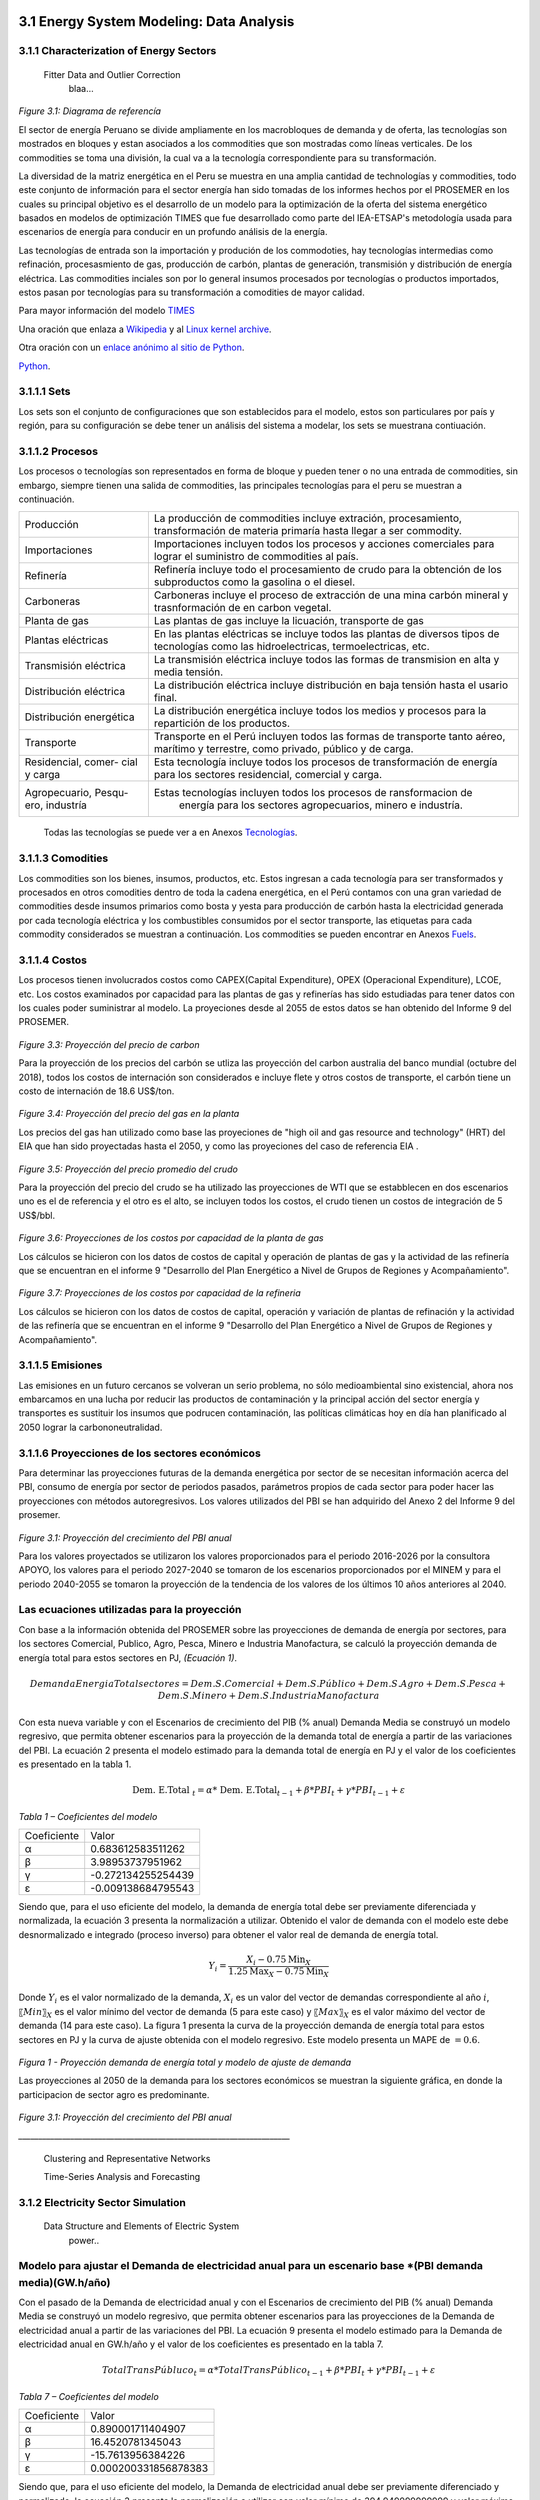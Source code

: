    .. _docgen:



3.1 Energy System Modeling: Data Analysis
=======================================

3.1.1 Characterization of Energy Sectors
-----------------------------------------------------
 Fitter Data and Outlier Correction
  blaa... 
  

.. figure:: img/RES_Energia.png
   :align:   center
   :width:   700 px
*Figure 3.1: Diagrama de referencía*


El sector de energía Peruano se divide ampliamente en los macrobloques de demanda
y de oferta, las tecnologías son mostrados en bloques y estan asociados a los 
commodities que son mostradas como líneas verticales. De los commodities se toma 
una división, la cual va a la tecnología correspondiente para su transformación.    

La diversidad de la matriz energética en el Peru se muestra en una amplia cantidad 
de technologías y commodities, todo este conjunto de información para el sector 
energía han sido tomadas de los informes hechos por el PROSEMER en los cuales su 
principal objetivo es el desarrollo de un modelo para la optimización de la oferta 
del sistema energético basados en modelos de optimización TIMES que fue desarrollado 
como parte del IEA-ETSAP's metodología usada para escenarios de energía para conducir 
en un profundo análisis de la energía.

Las tecnologías de entrada son la importación y produción de los commodoties, hay 
tecnologías intermedias como refinación, procesasmiento de gas, producción de 
carbón, plantas de generación, transmisión y distribución de energía eléctrica.
Las commodities inciales son por lo general insumos procesados por tecnologías
o productos importados, estos pasan por tecnologías para su transformación a 
comodities de mayor calidad. 

.. ``bueno ya es hora de divertirse, como para poner lineas de código, esto se debe eliminar``

Para mayor información del modelo TIMES_ 

.. _TIMES: https://iea-etsap.org/index.php/etsap-tools/model-generators/times/


Una oración que enlaza a Wikipedia_ y al `Linux kernel archive`_.

.. _Wikipedia: http://www.wikipedia.org/
.. _Linux kernel archive: http://www.kernel.org/

Otra oración con un `enlace anónimo al sitio de Python`__.

__ http://www.python.org/

`Python <http://www.python.org/>`_. 

3.1.1.1 Sets
---------
Los sets son el conjunto de configuraciones que son establecidos para el modelo, estos 
son particulares por país y región, para su configuración se debe tener un análisis 
del sistema a modelar, los sets se muestrana contiuación.

.. - *Región*
.. - *Year*
.. - *Timeslices*
.. - *Emissions*
.. - *Commodity*
.. - *Technology*
.. - *Mode of operation*





3.1.1.2 Procesos
---------
Los procesos o tecnologías son representados en forma de bloque y pueden tener o no una entrada de commodities, sin embargo, siempre tienen una salida de commodities, las principales tecnologías para el peru se muestran a continuación.


+--------------------+----------------------------------------------------------------------+
|Producción          | La producción de commodities incluye extración, procesamiento,       |
|                    | transformación de materia primaría hasta llegar a ser commodity.     |
+--------------------+----------------------------------------------------------------------+
|Importaciones       | Importaciones incluyen todos los procesos y acciones comerciales para|
|                    | lograr el suministro de commodities al país.                         |
+--------------------+----------------------------------------------------------------------+
|Refinería           | Refinería incluye todo el procesamiento de crudo para la obtención   |
|                    | de los subproductos como la gasolina o el diesel.                    |
+--------------------+----------------------------------------------------------------------+
|Carboneras          | Carboneras incluye el proceso de extracción de una mina carbón       |
|                    | mineral y trasnformación de en carbon vegetal.                       |
+--------------------+----------------------------------------------------------------------+
|Planta de gas       | Las plantas de gas incluye la licuación, transporte de gas           |
|                    |                                                                      |
+--------------------+----------------------------------------------------------------------+
|Plantas eléctricas  | En las plantas eléctricas se incluye todos las plantas de diversos   |
|                    | tipos de tecnologías como las hidroelectricas, termoelectricas, etc. |
+--------------------+----------------------------------------------------------------------+
|Transmisión         | La transmisión eléctrica incluye todos las formas de transmision en  |
|eléctrica           | alta y media tensión.                                                |
+--------------------+----------------------------------------------------------------------+
|Distribución        | La distribución eléctrica incluye distribución en baja tensión       |
|eléctrica           | hasta el usario final.                                               |
+--------------------+----------------------------------------------------------------------+
|Distribución        | La distribución energética incluye todos los medios y procesos para  |
|energética          | la repartición de los productos.                                     |
+--------------------+----------------------------------------------------------------------+
|Transporte          | Transporte en el Perú  incluyen todos las formas de transporte tanto |
|                    | aéreo, marítimo y terrestre, como privado, público y de carga.       |
+--------------------+----------------------------------------------------------------------+
|Residencial, comer- | Esta tecnología incluye todos los procesos de transformación de      |
|cial y carga        | energía para los sectores residencial, comercial y carga.            |   
+--------------------+----------------------------------------------------------------------+
|Agropecuario, Pesqu-| Estas tecnologías incluyen todos los procesos de ransformacion de    |
|ero, industría      |  energía  para los sectores agropecuarios, minero e industría.       |
+--------------------+----------------------------------------------------------------------+

 Todas las tecnologías se puede ver a en Anexos Tecnologías_.

.. Hay que cambiar este hyperlink
.. _Tecnologías: https://github.com/guidogz/Doc_ELP_Peru/blob/master/docs/999Annexes.rst/ Tech_



3.1.1.3 Comodities
---------
Los commodities son los bienes, insumos, productos, etc. Estos ingresan a cada 
tecnología para ser transformados y procesados en otros comodities dentro de toda 
la cadena energética, en el Perú contamos con una gran variedad de commodities desde
insumos primarios como bosta y yesta para producción de carbón hasta la electricidad 
generada por cada tecnología eléctrica y los combustibles consumidos por el sector
transporte, las etiquetas para cada commodity considerados se muestran a continuación.
Los commodities se pueden encontrar en Anexos Fuels_. 

.. _Fuels: https://github.com/guidogz/Doc_ELP_Peru/blob/master/docs/999Annexes.rst/

3.1.1.4 Costos 
---------

Los procesos tienen involucrados costos como CAPEX(Capital Expenditure), OPEX 
(Operacional Expenditure), LCOE, etc. Los costos examinados por capacidad para las 
plantas de gas y refinerías has sido estudiadas para tener datos con los cuales
poder suministrar al modelo. La proyeciones desde al 2055 de estos datos se han 
obtenido del Informe 9 del PROSEMER. 



.. figure:: img/Proyeccion_del_precio_de_carbon.png
   :align:   center
   :width:   700 px

*Figure 3.3: Proyección del precio de carbon*

Para la proyección de los precios del carbón se utliza las proyección del carbon 
australia del banco mundial (octubre del 2018), todos los costos de internación 
son considerados e incluye  flete y otros costos de transporte, el carbón tiene 
un costo de internación  de 18.6 US$/ton.


.. figure:: img/Proyeccion_del_precio_del_gas_en_la_planta.png
   :align:   center
   :width:   700 px

*Figure 3.4: Proyección del precio del gas en la planta*

Los precios del gas han utilizado como base las proyeciones de "high oil and gas 
resource and technology" (HRT) del EIA que han sido proyectadas hasta el 2050, y 
como las proyeciones del caso de referencia EIA . 

.. figure:: img/Proyeccion_del_precio_promedio_del_crudo.png
   :align:   center
   :width:   700 px

*Figure 3.5: Proyección del precio promedio del crudo*

Para la proyección del precio del crudo se ha utilizado las proyecciones de WTI que 
se estabblecen en dos escenarios uno es el de referencia y el otro es el alto, se 
incluyen todos los costos, el crudo tienen un costos de integración de 5 US$/bbl.


.. figure:: img/Proyeccione_de_precio_por_capacidad_de_la_planta_de_gas.png
   :align:   center
   :width:   700 px

*Figure 3.6: Proyecciones de los costos por capacidad de la planta de gas*

Los cálculos se hicieron con los datos de costos de capital y operación de plantas 
de gas y la actividad de las refinería que se encuentran en el informe 9 "Desarrollo 
del Plan Energético a Nivel de Grupos de Regiones y Acompañamiento".  

.. figure:: img/Proyeccione_de_precio_por_capacidad_de_refineria.png
   :align:   center
   :width:   700 px
*Figure 3.7: Proyecciones de los costos por capacidad de la refineria*

Los cálculos se hicieron con los datos de costos de capital, operación y variación de 
plantas de refinación y la actividad de las refinería que se encuentran en el informe 9 
"Desarrollo del Plan Energético a Nivel de Grupos de Regiones y Acompañamiento".  




3.1.1.5 Emisiones
---------

Las emisiones en un futuro cercanos se volveran un serio problema, no sólo medioambiental
sino existencial, ahora nos embarcamos en una lucha por reducir las productos de 
contaminación y la principal acción del sector energía y transportes es sustituir
los insumos que podrucen contaminación, las políticas climáticas hoy en día han 
planificado al 2050 lograr la carbononeutralidad.   

 

3.1.1.6 Proyecciones de los sectores económicos
---------

Para determinar las proyecciones futuras de la demanda energética por sector de 
se necesitan información acerca del PBI, consumo de energía por sector de periodos 
pasados, parámetros propios de cada sector para poder hacer las proyecciones con 
métodos autoregresivos. Los valores utilizados del PBI se han adquirido del Anexo 2 
del Informe 9 del prosemer.
    
.. figure:: img/Proyeccion_del_crecimiento_del_PBI_anual.png
      :align:   center
      :width:   500 px
*Figure 3.1: Proyección del crecimiento del PBI anual*

Para los valores proyectados se utilizaron los valores proporcionados para el 
periodo 2016-2026 por la consultora APOYO, los valores para el periodo 2027-2040 
se tomaron de los escenarios proporcionados por el MINEM y para el periodo 
2040-2055 se tomaron la proyección de la tendencia de los valores de los últimos 
10 años anteriores al 2040. 

Las ecuaciones utilizadas para la proyección
-----

Con base a la información obtenida del PROSEMER sobre las proyecciones de demanda 
de energía por sectores, para los sectores Comercial, Publico, Agro, Pesca, Minero 
e Industria Manofactura, se calculó la proyección demanda de energía total para estos
sectores en PJ, *(Ecuación 1)*.

.. math::

 Demanda Energia Total sectores $=$ Dem. S. Comercial $+$ Dem. S. Público $+$ Dem. S. Agro $+$ Dem. S. Pesca + Dem. S. Minero $+$ Dem. S. Industria Manofactura
 
Con esta nueva variable y con el Escenarios de crecimiento del PIB (% anual) Demanda
Media se construyó un modelo regresivo, que permita obtener escenarios para la proyección 
de la demanda total de energía a partir de las variaciones del PBI. La ecuación 2 
presenta el modelo estimado para la demanda total de energía en PJ y el valor de los 
coeficientes es presentado en la tabla 1. 
 
..  The area of a circle is :math:`A_\text{c} = (\pi/4) d^2`.  

.. math::

 \text { Dem. E.Total }_{t}=\alpha * \text { Dem. E.Total}_{t-1}+\beta * P B I_{t}+\gamma * P B I_{t-1}+\varepsilon

*Tabla 1 – Coeficientes del modelo*

+----------------+----------------------------+
| Coeficiente    |  Valor                     |
+----------------+----------------------------+
| α              |  0.683612583511262         |
+----------------+----------------------------+
| β              |  3.98953737951962          |
+----------------+----------------------------+
| γ              |  -0.272134255254439        |
+----------------+----------------------------+
| ε              |  -0.009138684795543        |
+----------------+----------------------------+ 

Siendo que, para el uso eficiente del modelo, la demanda de energía total debe ser 
previamente diferenciada y normalizada, la ecuación 3 presenta la normalización a 
utilizar. Obtenido el valor de demanda con el modelo este debe desnormalizado e 
integrado (proceso inverso) para obtener el valor real de demanda de energía total.

.. math::

 $Y_{i}=\frac{X_{i}-0.75 \operatorname{Min}_{X}}{1.25 \operatorname{Max}_{X}-0.75 \operatorname{Min}_{X}}$


Donde :math:`Y_i`  es el valor normalizado de la demanda, :math:`X_i` es un valor del vector de demandas
correspondiente al año :math:`i`, :math:`〖Min〗_X` es el valor mínimo del vector de demanda 
(5 para este caso) y :math:`〖Max〗_X` es el valor máximo del vector de demanda
(14 para este caso). La figura 1 presenta la curva de la proyección demanda de energía 
total para estos sectores en PJ y la curva de ajuste obtenida con el modelo regresivo. 
Este modelo presenta un MAPE de :math:`=0.6%`.

.. figure:: img/Proyeccion_de_la_demanda_total_del_modelo_de_ajuste.png
   :align:   center
   :width:   500 px
*Figura 1 - Proyección demanda de energía total y modelo de ajuste de demanda*



Las proyecciones al 2050 de la demanda para los sectores económicos se muestran 
la siguiente gráfica, en donde la participacion de sector agro es predominante.  

.. figure:: img/Proyeccion_demanda_energia_por_sector_económico.png
   :align:   center
   :width:   500 px
*Figure 3.1: Proyección del crecimiento del PBI anual*





*____________________________________________________________________*

 Clustering and Representative Networks
 
 Time-Series Analysis and Forecasting

3.1.2 Electricity Sector Simulation
-----------------------------------------------------
 Data Structure and Elements of Electric System
  power..


Modelo para ajustar el Demanda de electricidad anual para un escenario base *(PBI demanda media)(GW.h/año)
-----

Con el pasado de la Demanda de electricidad anual y con el Escenarios de crecimiento 
del PIB (% anual) Demanda Media se construyó un modelo regresivo, que permita obtener 
escenarios para las proyecciones de la Demanda de electricidad anual a partir de las 
variaciones del PBI. La ecuación 9 presenta el modelo estimado para la Demanda de electricidad 
anual en GW.h/año y el valor de los coeficientes es presentado en la tabla 7. 

.. math::

 Total TransPúbluco$_{t}=\alpha *$Total TransPúblico$_{t-1}+\beta * P B I_{t}+\gamma * P B I_{t-1}+\varepsilon$

*Tabla 7 – Coeficientes del modelo*


 
+----------------+----------------------------+ 
| Coeficiente    | Valor                      |
+----------------+----------------------------+ 
| α              | 0.890001711404907          |
+----------------+----------------------------+ 
| β              | 16.4520781345043           |
+----------------+----------------------------+ 
| γ              | -15.7613956384226          |
+----------------+----------------------------+ 
| ε              | 0.000200331856878383       |
+----------------+----------------------------+ 


Siendo que, para el uso eficiente del modelo, la Demanda de electricidad anual debe 
ser previamente diferenciado y normalizado, la ecuación 3 presenta la normalización 
a utilizar con valor mínimo de 394.949999999999 y valor máximo de 6201.25. Obtenido 
el valor de la Demanda de electricidad anual con el modelo este debe desnormalizado 
e integrado (proceso inverso) para obtener el valor real del total del transporte carretero 
público.
La figura 7 presenta la curva de la proyección de la Demanda de electricidad anual 
en GW.h/año y la curva de ajuste obtenida con el modelo regresivo. Este modelo presenta 
un MAPE de =0.54%.

.. figure:: img/proyeccion_de_la_demanda_de_electrcidad_anual_para_un_escenario_base_modelo_de_ajuste.png
   :align:   center
   :width:   500 px
*Figura 7 - Proyección de la Demanda de electricidad anual para un escenario base *(PBI demanda media)(GW.h/año) y modelo de ajuste*





.. figure:: img/Proyeccion_de_la_maxima_demanda_de_electricidad_anual.png
   :align:   center
   :width:   700 px
*Figure 3.8: Proyección de la maxima demanda de electricidad anual*

.. figure:: img/Proyeccion_de_la_demanda_de_electricidad_anual.png
   :align:   center
   :width:   700 px
*Figure 3.9: Proyección de la demanda de electricidad anual*

Para ambas tipos de proyecciones se va a considerar únicamente las zonas del país 
conectadas al SEIN. Iquitos no se incluye en el modelaje.

*____________________________________________________________________*

 Electricity Power Flow and Efficiency
 
 Emissions from Electricity Sector

3.1.3 Transport Sector Simulation
-----------------------------------------------------

 Data Structure and Elements of Transport System
 Traffic Flow Analysis and Efficiency of the System
 Emissions and Air Pollution from Transport Sector

Modelo para ajustar el Total Transporte carretero BAU Privado (millones de pkm)
-----

Con el pasado del total del transporte carretero privado y con el Escenarios de 
crecimiento del PIB (% anual) Demanda Media se construyó un modelo regresivo, que 
permita obtener escenarios para las proyecciones del total del transporte carretero 
privado a partir de las variaciones del PBI. La ecuación 4 presenta el modelo estimado 
para el total del transporte carretero privado en pkm y el valor de los coeficientes 
es presentado en la tabla 2. 

.. math::

 Total TransPruvado$_{t}=\alpha *$Total TransPrivado$_{x-1}+\beta * P B I_{r}+\gamma * P B I_{t-1}+\varepsilon \mathfrak{d}$

*Tabla 2 – Coeficientes del modelo*

+----------------+----------------------------+ 
| Coeficiente    | Valor                      |
+----------------+----------------------------+ 
| α              | 1.33896846210498           |
+----------------+----------------------------+ 
| β              | 0.731435263977805          |
+----------------+----------------------------+ 
| γ              | 2.49036074323663           |
+----------------+----------------------------+ 
| ε              | -0.16321268315623          |
+----------------+----------------------------+ 

Siendo que, para el uso eficiente del modelo, el total del transporte carretero privado  
debe ser previamente diferenciado y normalizado, la ecuación 3 presenta la normalización 
a utilizar con valor mínimo de 2793.75 y valor máximo de 5986.25. Obtenido el valor del 
total del transporte carretero privado con el modelo este debe desnormalizado e integrado 
(proceso inverso) para obtener el valor real del total del transporte carretero privado.
La figura 2 presenta la curva de la proyección del total del transporte carretero privado 
en millones de pkm y la curva de ajuste obtenida con el modelo regresivo. Este modelo 
presenta un MAPE de =0.12%.


.. figure:: img/proyeccion_de_total_trasporte_carretero_BAU_privado_modelo_ajuste.png
   :align:   center
   :width:   700 px
*Figura 2 - Proyección de Total Transporte carretero BAU Privado (millones de pkm) y modelo de ajuste*

Modelo para ajustar el Total Transporte carretero BAU Público (millones de pkm)
-----

Con el pasado del total del transporte carretero público y con el Escenarios de 
crecimiento del PIB (% anual) Demanda Media se construyó un modelo regresivo, que 
permita obtener escenarios para las proyecciones del total del transporte carretero 
público a partir de las variaciones del PBI. La ecuación 5 presenta el modelo estimado 
para el total del transporte carretero público en millones de pkm y el valor de los 
coeficientes es presentado en la tabla 3. 

.. math::

 Total TransPúbluco$_{t}=\alpha *$Total TransPúblico$_{t-1}+\beta * P B I_{t}+\gamma * P B I_{t-1}+\varepsilon$

*Tabla 3 – Coeficientes del modelo*

+----------------+----------------------------+
| Coeficiente    | Valor                      | 
+----------------+----------------------------+
| α              | 1.02861287957132           |
+----------------+----------------------------+
| β              | 17.9849248681619           |
+----------------+----------------------------+
| γ              | -9.78122826729             |
+----------------+----------------------------+
| ε              | -0.287449588573921         |
+----------------+----------------------------+

Siendo que, para el uso eficiente del modelo, el total del transporte carretero público 
debe ser previamente diferenciado y normalizado, la ecuación 3 presenta la normalización 
a utilizar con valor mínimo de -1591.5 y valor máximo de 11445. Obtenido el valor del 
total del transporte carretero público con el modelo este debe desnormalizado e integrado 
(proceso inverso) para obtener el valor real del total del transporte carretero público. 
La figura 3 presenta la curva de la proyección del total del transporte carretero público 
en millones de pkm y la curva de ajuste obtenida con el modelo regresivo. Este modelo 
presenta un MAPE de =0.32 %.

.. figure:: img/proyeccion_total_transporte_carretero_BAU_publico_modelo_ajuste.png
   :align:   center
   :width:   700 px
*Figura 3 - Proyección de Total Transporte carretero BAU Público (millones de pkm) y modelo de ajuste*

Modelo para ajustar el Total Transporte Carga BAU (millones de tkm)
-----

Con el pasado del Total Transporte Carga y con el Escenarios de crecimiento del PIB 
(% anual) Demanda Media se construyó un modelo regresivo, que permita obtener escenarios 
para las proyecciones del Total Transporte Carga a partir de las variaciones del PBI. 
La ecuación 6 presenta el modelo estimado para el Total Transporte Carga en millones 
de tkm y el valor de los coeficientes es presentado en la tabla 4. 

.. math::

 Total Trans Carga$_{t}=\alpha *$Total TransCarga$_{t-1}+\beta * P B I_{t}+\gamma * P B I_{t-1}+\varepsilon$

*Tabla 4 – Coeficientes del modelo*

+----------------+----------------------------+
| Coeficiente    | Valor                      |
+----------------+----------------------------+
| α              | 0.988472104474276          |
+----------------+----------------------------+
| β              | -0.680978873404703         |
+----------------+----------------------------+
| γ              | 2.44354241913634           |
+----------------+----------------------------+
| ε              | -0.0515638493334117        |
+----------------+----------------------------+

Siendo que, para el uso eficiente del modelo, el Total Transporte Carga debe ser 
previamente diferenciado y normalizado, la ecuación 3 presenta la normalización a 
utilizar con valor mínimo de 8703 y valor máximo de 26475. Obtenido el valor del 
Total Transporte Carga con el modelo este debe desnormalizado e integrado (proceso inverso) 
para obtener el valor real del Total Transporte Carga.
La figura 3 presenta la curva de la proyección del Total Transporte Carga en millones de 
tkm y la curva de ajuste obtenida con el modelo regresivo. Este modelo presenta un MAPE 
de =0.089 %.

.. figure:: img/proyeccion_total_transporte_carga_bau_y_modelo_de_ajuste.png
   :align:   center
   :width:   700 px
*Figura 4 - Proyección de Total Transporte Carga BAU (millones de tkm) y modelo de ajuste*

Modelo para ajustar la Demanda de Todo el Sector Transporte (PJ)
-----

Con el pasado de la Demanda de todo el sector transporte y con el Escenarios de 
crecimiento del PIB (% anual) Demanda Media se construyó un modelo regresivo, que 
permita obtener escenarios para las proyecciones de la Demanda de todo el sector 
transporte a partir de las variaciones del PBI. La ecuación 7 presenta el modelo 
estimado para la Demanda de todo el sector transporte en PJ y el valor de los 
coeficientes es presentado en la tabla 5.

.. math::

 DemandaTodo\widehat{SectorTransporte} _ { r } = \alpha * \text {DemandaTodoSectorTransporte} _ { r - 1 } + \beta * P B I _ { t } + \gamma * P B I _ { t - 1 } + \varepsilon

*Tabla 5 – Coeficientes del modelo*

+----------------+----------------------------+
| Coeficiente    | Valor                      |
+----------------+----------------------------+
| α              | 0.864566772420374          |
+----------------+----------------------------+
| β              | 9.48914951322106           |
+----------------+----------------------------+
| γ              | -8.08298015317043          |
+----------------+----------------------------+
| ε              | 0.0000175341565728362      |
+----------------+----------------------------+

Siendo que, para el uso eficiente del modelo, la Demanda de todo el sector transporte 
debe ser previamente diferenciado y normalizado, la ecuación 3 presenta la normalización 
a utilizar con valor mínimo de 3.08423913043498  y valor máximo de 62.5. Obtenido el valor 
de la Demanda de todo el sector transporte con el modelo este debe desnormalizado e 
integrado (proceso inverso) para obtener el valor real de la Demanda de todo el sector transporte.
La figura 5 presenta la curva de la proyección de la Demanda de todo el sector transporte 
en PJ y la curva de ajuste obtenida con el modelo regresivo. Este modelo presenta un 
MAPE de =0.87%.

.. figure:: img/Proyeccion_de_la_demanda_total_del_transporte_publico_privado_de_carga_ajuste.png
   :align:   center
   :width:   700 px
*Figura 5 - Proyección de la Demanda total del transporte público, privado y de carga y modelo de ajuste*

Modelo para ajustar la Demanda Total Transporte Público, Privado y Carga (PJ)
-----
Con el pasado de la Demanda total del transporte público, privado y de carga, y con el 
Escenarios de crecimiento del PIB (% anual) Demanda Media se construyó un modelo regresivo, 
que permita obtener escenarios para las proyecciones de la Demanda total del transporte 
público, privado y de carga a partir de las variaciones del PBI. La ecuación 8 presenta 
el modelo estimado para la Demanda total del transporte público, privado y de carga en 
PJ y el valor de los coeficientes es presentado en la tabla 6. 

.. math::

 DemandaTotal Públuco, prevado y Carga$_{t}=\alpha *$ DemandaTotal Público, privado y Carga$_{t-1}+\beta * P B I_{t}+\gamma * P B I_{t-1}+\varepsilon$

*Tabla 6 – Coeficientes del modelo*

+----------------+----------------------------+
| Coeficiente    | Valor                      |
+----------------+----------------------------+
| α              | 0.865089399594506          |
+----------------+----------------------------+
| β              | -12.3555964907002          |
+----------------+----------------------------+
| γ              | 13.5364206205921           |
+----------------+----------------------------+
| ε              | 0.000212450663645337       |
+----------------+----------------------------+

Siendo que, para el uso eficiente del modelo, la Demanda total del transporte público, 
privado y de carga debe ser previamente diferenciado y normalizado, la ecuación 3 
presenta la normalización a utilizar con valor mínimo de 1.5 y valor máximo de 56.25. 
Obtenido el valor de la Demanda total del transporte público, privado y de carga con 
el modelo este debe desnormalizado e integrado (proceso inverso) para obtener el valor 
real de la Demanda total del transporte público, privado y de carga.
La figura 6 presenta la curva de la proyección de la Demanda total del transporte público, 
privado y de carga en PJ y la curva de ajuste obtenida con el modelo regresivo. Este 
modelo presenta un MAPE de =0.91 %.

.. figure:: img/proyeccion_de_la_demanda_total_transporte_publico_privado_y_carga_modelo_ajuste.png
   :align:   center
   :width:   700 px
*Figura 6 - Proyección de la Demanda total del transporte público, privado y de carga y modelo de ajuste*




 *_______________________________________*


.. figure:: img/proyecion_sector_transporte_publico_privado.png
   :align:   center
   :width:   700 px
*Figure 3.10: Proyección del sector transporte publico y privado.png.*

.. figure:: img/proyecion_sector_transporte_carga.png
   :align:   center
   :width:   700 px
*Figure 3.11: Proyección del sector transporte carga.png.*
   
   
.. figure:: img/proyecion_sector_transporte.png
   :align:   center
   :width:   700 px
*Figure 3.12: Proyección del sector transporte.*

.. figure:: img/Proyeccion_del_precio_de_vehiculos_electricos.png
   :align:   center
   :width:   700 px
*Figure 3.13: Proyección del precio de vehiculos electricos.*











